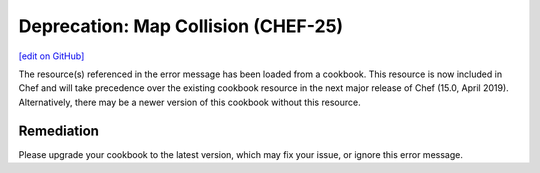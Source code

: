 =======================================================
Deprecation: Map Collision (CHEF-25)
=======================================================
`[edit on GitHub] <https://github.com/chef/chef-web-docs/blob/master/chef_master/source/deprecations_map_collision.rst>`__

The resource(s) referenced in the error message has been loaded from a cookbook. This resource is now included in Chef and will take precedence over the existing cookbook resource in the next major release of Chef (15.0, April 2019). Alternatively, there may be a newer version of this cookbook without this resource.

Remediation
=============

Please upgrade your cookbook to the latest version, which may fix your issue, or ignore this error message.
